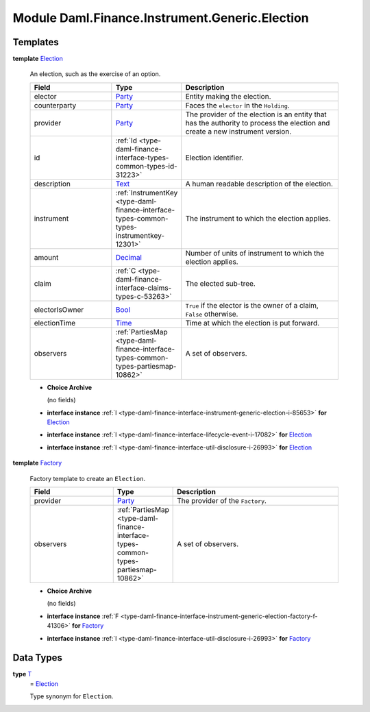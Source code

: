 .. Copyright (c) 2022 Digital Asset (Switzerland) GmbH and/or its affiliates. All rights reserved.
.. SPDX-License-Identifier: Apache-2.0

.. _module-daml-finance-instrument-generic-election-56972:

Module Daml.Finance.Instrument.Generic.Election
===============================================

Templates
---------

.. _type-daml-finance-instrument-generic-election-election-43107:

**template** `Election <type-daml-finance-instrument-generic-election-election-43107_>`_

  An election, such as the exercise of an option\.

  .. list-table::
     :widths: 15 10 30
     :header-rows: 1

     * - Field
       - Type
       - Description
     * - elector
       - `Party <https://docs.daml.com/daml/stdlib/Prelude.html#type-da-internal-lf-party-57932>`_
       - Entity making the election\.
     * - counterparty
       - `Party <https://docs.daml.com/daml/stdlib/Prelude.html#type-da-internal-lf-party-57932>`_
       - Faces the ``elector`` in the ``Holding``\.
     * - provider
       - `Party <https://docs.daml.com/daml/stdlib/Prelude.html#type-da-internal-lf-party-57932>`_
       - The provider of the election is an entity that has the authority to process the election and create a new instrument version\.
     * - id
       - :ref:`Id <type-daml-finance-interface-types-common-types-id-31223>`
       - Election identifier\.
     * - description
       - `Text <https://docs.daml.com/daml/stdlib/Prelude.html#type-ghc-types-text-51952>`_
       - A human readable description of the election\.
     * - instrument
       - :ref:`InstrumentKey <type-daml-finance-interface-types-common-types-instrumentkey-12301>`
       - The instrument to which the election applies\.
     * - amount
       - `Decimal <https://docs.daml.com/daml/stdlib/Prelude.html#type-ghc-types-decimal-18135>`_
       - Number of units of instrument to which the election applies\.
     * - claim
       - :ref:`C <type-daml-finance-interface-claims-types-c-53263>`
       - The elected sub\-tree\.
     * - electorIsOwner
       - `Bool <https://docs.daml.com/daml/stdlib/Prelude.html#type-ghc-types-bool-66265>`_
       - ``True`` if the elector is the owner of a claim, ``False`` otherwise\.
     * - electionTime
       - `Time <https://docs.daml.com/daml/stdlib/Prelude.html#type-da-internal-lf-time-63886>`_
       - Time at which the election is put forward\.
     * - observers
       - :ref:`PartiesMap <type-daml-finance-interface-types-common-types-partiesmap-10862>`
       - A set of observers\.

  + **Choice Archive**

    (no fields)

  + **interface instance** :ref:`I <type-daml-finance-interface-instrument-generic-election-i-85653>` **for** `Election <type-daml-finance-instrument-generic-election-election-43107_>`_

  + **interface instance** :ref:`I <type-daml-finance-interface-lifecycle-event-i-17082>` **for** `Election <type-daml-finance-instrument-generic-election-election-43107_>`_

  + **interface instance** :ref:`I <type-daml-finance-interface-util-disclosure-i-26993>` **for** `Election <type-daml-finance-instrument-generic-election-election-43107_>`_

.. _type-daml-finance-instrument-generic-election-factory-39485:

**template** `Factory <type-daml-finance-instrument-generic-election-factory-39485_>`_

  Factory template to create an ``Election``\.

  .. list-table::
     :widths: 15 10 30
     :header-rows: 1

     * - Field
       - Type
       - Description
     * - provider
       - `Party <https://docs.daml.com/daml/stdlib/Prelude.html#type-da-internal-lf-party-57932>`_
       - The provider of the ``Factory``\.
     * - observers
       - :ref:`PartiesMap <type-daml-finance-interface-types-common-types-partiesmap-10862>`
       - A set of observers\.

  + **Choice Archive**

    (no fields)

  + **interface instance** :ref:`F <type-daml-finance-interface-instrument-generic-election-factory-f-41306>` **for** `Factory <type-daml-finance-instrument-generic-election-factory-39485_>`_

  + **interface instance** :ref:`I <type-daml-finance-interface-util-disclosure-i-26993>` **for** `Factory <type-daml-finance-instrument-generic-election-factory-39485_>`_

Data Types
----------

.. _type-daml-finance-instrument-generic-election-t-9669:

**type** `T <type-daml-finance-instrument-generic-election-t-9669_>`_
  \= `Election <type-daml-finance-instrument-generic-election-election-43107_>`_

  Type synonym for ``Election``\.
